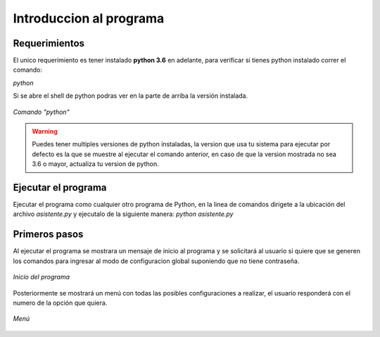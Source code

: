 .. _init:

Introduccion al programa
========================


Requerimientos
--------------
El unico requerimiento es tener instalado **python 3.6** en adelante, para verificar si tienes python instalado correr el comando:

*python*

Si se abre el shell de python podras ver en la parte de arriba la versión instalada.

.. figure:: /images/python.PNG
    :alt: Correr comando python y verificar version instalada
    :align: center

    *Comando "python"*

.. warning:: Puedes tener multiples versiones de python instaladas, la version que usa tu sistema para ejecutar por defecto es la que se muestre al ejecutar el comando anterior, en caso de que la version mostrada no sea 3.6 o mayor, actualiza tu version de python.

Ejecutar el programa
--------------------
Ejecutar el programa como cualquier otro programa de Python, en la linea de comandos dirigete a la ubicación del archivo *asistente.py* y ejecutalo de la siguiente manera:
*python asistente.py*


Primeros pasos
--------------
Al ejecutar el programa se mostrara un mensaje de inicio al programa y se solicitará al usuario si quiere que se generen los comandos para ingresar al modo de configuracion global suponiendo que no tiene contraseña.

.. figure:: /images/inicio_programa.PNG
   :alt: Inicio del programa y preguntar si quieren comandos de inicio
   :align: center

   *Inicio del programa*

Posteriormente se mostrará un menú con todas las posibles configuraciones a realizar, el usuario responderá con el numero de la opción que quiera.

.. figure:: /images/menu.PNG
   :alt: Menu de configuraciones
   :align: center

   *Menú*